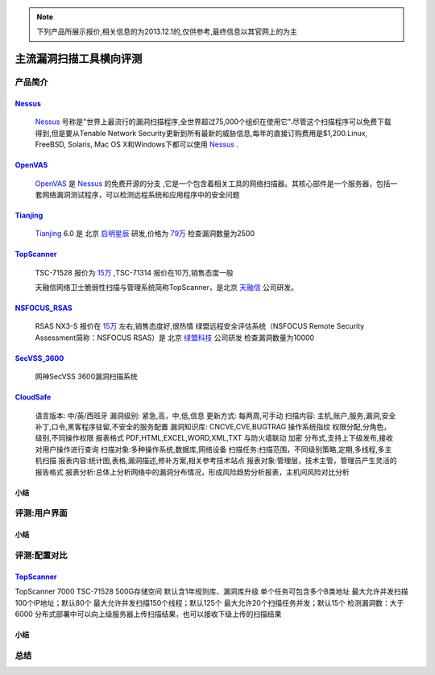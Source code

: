 .. _ret-tutorial:

.. _Nessus: http://www.tenable.com/products/nessus/
.. _OpenVAS: http://www.openvas.org/
.. _Tianjing: http://www.venustech.com.cn/SafeProductInfo/10/32.Html 
.. _TopScanner: http://www.topsec.com.cn/aqcp/aqgl/ldsmglxttopscanner/index.htm 
.. _NSFOCUS_RSAS: http://www.nsfocus.com/1_solution/1_2_3.html 
.. _SecVSS_3600: http://www.legendsec.com/newsec.php?up=2&cid=214 
.. _CloudSafe: https://github.com/wcc526/cloudsafe

.. NOTE:: 下列产品所展示报价,相关信息的为2013.12.1的,仅供参考,最终信息以其官网上的为主

主流漏洞扫描工具横向评测
================

产品简介
----------------

Nessus_
````````````````
  Nessus_ 号称是"世界上最流行的漏洞扫描程序,全世界超过75,000个组织在使用它".尽管这个扫描程序可以免费下载得到,但是要从Tenable Network Security更新到所有最新的威胁信息,每年的直接订购费用是$1,200.Linux, FreeBSD, Solaris, Mac OS X和Windows下都可以使用 Nessus_ .

OpenVAS_
````````````````
  OpenVAS_ 是 Nessus_ 的免费开源的分支 ,它是一个包含着相关工具的网络扫描器。其核心部件是一个服务器，包括一套网络漏洞测试程序，可以检测远程系统和应用程序中的安全问题

Tianjing_
````````````````
  Tianjing_ 6.0 是 北京 `启明星辰 <http://www.venustech.com.cn/>`_ 研发,价格为 `79万 <http://detail.zol.com.cn/144/143969/price.shtml>`_  
  检查漏洞数量为2500

TopScanner_
```````````````` 
  TSC-71528 报价为 `15万 <http://210.76.65.159/gdgpes/portal/ebuy_new/goodsQueryForPortal.action?pageNum=9&webInfoId=&goodsClassId=402881e81feace04011ff8a15d1b2962&pageSize=20>`_ ,TSC-71314 报价在10万,销售态度一般 

  天融信网络卫士脆弱性扫描与管理系统简称TopScanner，是北京 `天融信 <http://www.topsec.com.cn/>`_ 公司研发。

NSFOCUS_RSAS_
````````````````
   RSAS NX3-S 报价在 `15万 <http://www.zycg.gov.cn/td_xxlcpxygh/show_product/2322478>`_ 左右,销售态度好,很热情
   绿盟远程安全评估系统（NSFOCUS Remote Security Assessment简称：NSFOCUS RSAS）是 北京 `绿盟科技 <http://www.nsfocus.com/>`_ 公司研发
   检查漏洞数量为10000

SecVSS_3600_
````````````````
   网神SecVSS 3600漏洞扫描系统

CloudSafe_
````````````````
   语言版本: 中/英/西班牙
   漏洞级别: 紧急,高，中,低,信息
   更新方式: 每两周,可手动
   扫描内容: 主机,账户,服务,漏洞,安全补丁,口令,黑客程序驻留,不安全的服务配置 
   漏洞知识库: CNCVE,CVE,BUGTRAG
   操作系统指纹
   权限分配,分角色，级别,不同操作权限
   报表格式 PDF,HTML,EXCEL,WORD,XML,TXT
   与防火墙联动
   加密
   分布式,支持上下级发布,接收
   对用户操作进行查询
   扫描对象:多种操作系统,数据库,网络设备    
   扫描任务:扫描范围，不同级别策略,定期,多线程,多主机扫描   
   报表内容:统计图,表格,漏洞描述,修补方案,相关参考技术站点  
   报表对象:管理层，技术主管，管理员产生灵活的报告格式  
   报表分析:总体上分析网络中的漏洞分布情况，形成风险趋势分析报表，主机间风险对比分析    



小结
````````````````

评测:用户界面
----------------

小结
````````````````


评测:配置对比
----------------

TopScanner_
````````````````
TopScanner 7000
TSC-71528
500G存储空间
默认含1年规则库、漏洞库升级
单个任务可包含多个B类地址
最大允许并发扫描100个IP地址；默认80个
最大允许并发扫描150个线程；默认125个
最大允许20个扫描任务并发；默认15个
检测漏洞数：大于6000
分布式部署中可以向上级服务器上传扫描结果，也可以接收下级上传的扫描结果


小结
````````````````

总结
----------------
